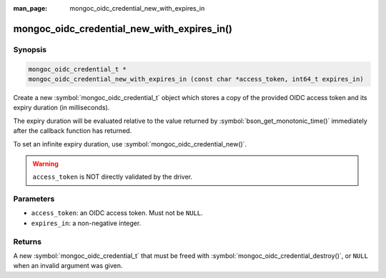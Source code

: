:man_page: mongoc_oidc_credential_new_with_expires_in

mongoc_oidc_credential_new_with_expires_in()
============================================

Synopsis
--------

.. code-block:: c

  mongoc_oidc_credential_t *
  mongoc_oidc_credential_new_with_expires_in (const char *access_token, int64_t expires_in)

Create a new :symbol:`mongoc_oidc_credential_t` object which stores a copy of the provided OIDC access token and its expiry duration (in milliseconds).

The expiry duration will be evaluated relative to the value returned by :symbol:`bson_get_monotonic_time()` immediately after the callback function has returned.

To set an infinite expiry duration, use :symbol:`mongoc_oidc_credential_new()`.

.. warning::

    ``access_token`` is NOT directly validated by the driver.

Parameters
----------

* ``access_token``: an OIDC access token. Must not be ``NULL``.
* ``expires_in``: a non-negative integer.

Returns
-------

A new :symbol:`mongoc_oidc_credential_t` that must be freed with :symbol:`mongoc_oidc_credential_destroy()`, or ``NULL`` when an invalid argument was given.

.. seealso::

  - :symbol:`mongoc_oidc_credential_t`
